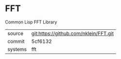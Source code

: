 * FFT

Common Lisp FFT Library

|---------+---------------------------------------|
| source  | git:https://github.com/nklein/FFT.git |
| commit  | 5cf6132                               |
| systems | fft                                   |
|---------+---------------------------------------|
